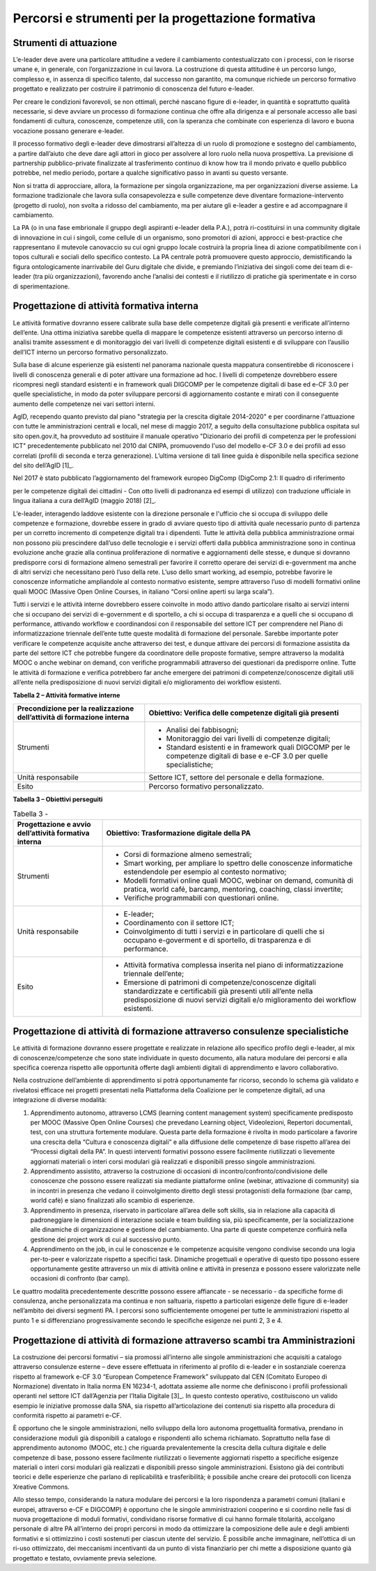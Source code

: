Percorsi e strumenti per la progettazione formativa
-------------------------------------------------------

Strumenti di attuazione
~~~~~~~~~~~~~~~~~~~~~~~~~~~~~~~~

L’e-leader deve avere una particolare attitudine a vedere il cambiamento
contestualizzato con i processi, con le risorse umane e, in generale,
con l’organizzazione in cui lavora. La costruzione di questa attitudine
è un percorso lungo, complesso e, in assenza di specifico talento, dal
successo non garantito, ma comunque richiede un percorso formativo
progettato e realizzato per costruire il patrimonio di conoscenza del
futuro e-leader.

Per creare le condizioni favorevoli, se non ottimali, perché nascano
figure di e-leader, in quantità e soprattutto qualità necessarie, si
deve avviare un processo di formazione continua che offre alla dirigenza
e al personale accesso alle basi fondamenti di cultura, conoscenze,
competenze utili, con la speranza che combinate con esperienza di lavoro
e buona vocazione possano generare e-leader.

Il processo formativo degli e-leader deve dimostrarsi all’altezza di un
ruolo di promozione e sostegno del cambiamento, a partire dall’aiuto che
deve dare agli attori in gioco per assolvere al loro ruolo nella nuova
prospettiva. La previsione di partnership pubblico-private finalizzate
al trasferimento continuo di know how tra il mondo privato e quello
pubblico potrebbe, nel medio periodo, portare a qualche significativo
passo in avanti su questo versante.

Non si tratta di approcciare, allora, la formazione per singola
organizzazione, ma per organizzazioni diverse assieme. La formazione
tradizionale che lavora sulla consapevolezza e sulle competenze deve
diventare formazione-intervento (progetto di ruolo), non svolta a
ridosso del cambiamento, ma per aiutare gli e-leader a gestire e ad
accompagnare il cambiamento.

La PA (o in una fase embrionale il gruppo degli aspiranti e-leader della
P.A.), potrà ri-costituirsi in una community digitale di innovazione in
cui i singoli, come cellule di un organismo, sono promotori di azioni,
approcci e best-practice che rappresentano il mutevole canovaccio su cui
ogni gruppo locale costruirà la propria linea di azione compatibilmente
con i topos culturali e sociali dello specifico contesto. La PA centrale
potrà promuovere questo approccio, demistificando la figura
ontologicamente inarrivabile del Guru digitale che divide, e premiando
l’iniziativa dei singoli come dei team di e-leader (tra più
organizzazioni), favorendo anche l’analisi dei contesti e il riutilizzo
di pratiche già sperimentate e in corso di sperimentazione.

Progettazione di attività formativa interna
~~~~~~~~~~~~~~~~~~~~~~~~~~~~~~~~~~~~~~~~~~~~~~~~~~~~~~~~

Le attività formative dovranno essere calibrate sulla base delle
competenze digitali già presenti e verificate all’interno dell’ente. Una
ottima iniziativa sarebbe quella di mappare le competenze esistenti
attraverso un percorso interno di analisi tramite assessment e di
monitoraggio dei vari livelli di competenze digitali esistenti e di
sviluppare con l’ausilio dell’ICT interno un percorso formativo
personalizzato.

Sulla base di alcune esperienze già esistenti nel panorama nazionale
questa mappatura consentirebbe di riconoscere i livelli di conoscenza
generali e di poter attivare una formazione ad hoc. I livelli di
competenze dovrebbero essere ricompresi negli standard esistenti e in
framework quali DIGCOMP per le competenze digitali di base ed e-CF 3.0
per quelle specialistiche, in modo da poter sviluppare percorsi di
aggiornamento costante e mirati con il conseguente aumento delle
competenze nei vari settori interni.

AgID, recependo quanto previsto dal piano "strategia per la crescita
digitale 2014-2020" e per coordinarne l'attuazione con tutte le
amministrazioni centrali e locali, nel mese di maggio 2017, a seguito
della consultazione pubblica ospitata sul sito open.gov.it, ha
provveduto ad sostituire il manuale operativo "Dizionario dei profili di
competenza per le professioni ICT" precedentemente pubblicato nel 2010
dal CNIPA, promuovendo l'uso del modello e-CF 3.0 e dei profili ad esso
correlati (profili di seconda e terza generazione). L’ultima versione di
tali linee guida è disponibile nella specifica sezione del sito
dell’AgID [1]_.

Nel 2017 è stato pubblicato l’aggiornamento del framework europeo
DigComp (DigComp 2.1: Il quadro di riferimento

per le competenze digitali dei cittadini - Con otto livelli di
padronanza ed esempi di utilizzo) con traduzione ufficiale in lingua
italiana a cura dell’AgID (maggio 2018) [2]_.

L’e-leader, interagendo laddove esistente con la direzione personale e
l'ufficio che si occupa di sviluppo delle competenze e formazione,
dovrebbe essere in grado di avviare questo tipo di attività quale
necessario punto di partenza per un corretto incremento di competenze
digitali tra i dipendenti. Tutte le attività della pubblica
amministrazione ormai non possono più prescindere dall’uso delle
tecnologie e i servizi offerti dalla pubblica amministrazione sono in
continua evoluzione anche grazie alla continua proliferazione di
normative e aggiornamenti delle stesse, e dunque si dovranno predisporre
corsi di formazione almeno semestrali per favorire il corretto operare
dei servizi di e-government ma anche di altri servizi che necessitano
però l’uso della rete. L’uso dello smart working, ad esempio, potrebbe
favorire le conoscenze informatiche ampliandole al contesto normativo
esistente, sempre attraverso l’uso di modelli formativi online quali
MOOC (Massive Open Online Courses, in italiano “Corsi online aperti su
larga scala”).

Tutti i servizi e le attività interne dovrebbero essere coinvolte in
modo attivo dando particolare risalto ai servizi interni che si occupano
dei servizi di e-government e di sportello, a chi si occupa di
trasparenza e a quelli che si occupano di performance, attivando
workflow e coordinandosi con il responsabile del settore ICT per
comprendere nel Piano di informatizzazione triennale dell’ente tutte
queste modalità di formazione del personale. Sarebbe importante poter
verificare le competenze acquisite anche attraverso dei test, e dunque
attivare dei percorsi di formazione assistita da parte del settore ICT
che potrebbe fungere da coordinatore delle proposte formative, sempre
attraverso la modalità MOOC o anche webinar on demand, con verifiche
programmabili attraverso dei questionari da predisporre online. Tutte le
attività di formazione e verifica potrebbero far anche emergere dei
patrimoni di competenze/conoscenze digitali utili all’ente nella
predisposizione di nuovi servizi digitali e/o miglioramento dei workflow
esistenti.

**Tabella 2 – Attività formative interne**

+-----------------------------------+-----------------------------------+
| Precondizione per la              | Obiettivo: Verifica delle         |
| realizzazione dell’attività di    | competenze digitali già presenti  |
| formazione interna                |                                   |
+===================================+===================================+
| Strumenti                         | -  Analisi dei fabbisogni;        |
|                                   |                                   |
|                                   | -  Monitoraggio dei vari livelli  |
|                                   |    di competenze digitali;        |
|                                   |                                   |
|                                   | -  Standard esistenti e in        |
|                                   |    framework quali DIGCOMP per le |
|                                   |    competenze digitali di base e  |
|                                   |    e-CF 3.0 per quelle            |
|                                   |    specialistiche;                |
+-----------------------------------+-----------------------------------+
| Unità responsabile                | Settore ICT, settore del          |
|                                   | personale e della formazione.     |
+-----------------------------------+-----------------------------------+
| Esito                             | Percorso formativo                |
|                                   | personalizzato.                   |
+-----------------------------------+-----------------------------------+

**Tabella 3 – Obiettivi perseguiti**

.. table:: Tabella 3 -

   +-----------------------------------+-----------------------------------+
   | Progettazione e avvio             | Obiettivo: Trasformazione         |
   | dell’attività formativa interna   | digitale della PA                 |
   +===================================+===================================+
   | Strumenti                         | -  Corsi di formazione almeno     |
   |                                   |    semestrali;                    |
   |                                   |                                   |
   |                                   | -  Smart working, per ampliare lo |
   |                                   |    spettro delle conoscenze       |
   |                                   |    informatiche estendendole per  |
   |                                   |    esempio al contesto normativo; |
   |                                   |                                   |
   |                                   | -  Modelli formativi online quali |
   |                                   |    MOOC, webinar on demand,       |
   |                                   |    comunità di pratica, world     |
   |                                   |    café, barcamp, mentoring,      |
   |                                   |    coaching, classi invertite;    |
   |                                   |                                   |
   |                                   | -  Verifiche programmabili con    |
   |                                   |    questionari online.            |
   +-----------------------------------+-----------------------------------+
   | Unità responsabile                | -  E-leader;                      |
   |                                   |                                   |
   |                                   | -  Coordinamento con il settore   |
   |                                   |    ICT;                           |
   |                                   |                                   |
   |                                   | -  Coinvolgimento di tutti i      |
   |                                   |    servizi e in particolare di    |
   |                                   |    quelli che si occupano         |
   |                                   |    e-goverment e di sportello, di |
   |                                   |    trasparenza e di performance.  |
   +-----------------------------------+-----------------------------------+
   | Esito                             | -  Attività formativa complessa   |
   |                                   |    inserita nel piano di          |
   |                                   |    informatizzazione triennale    |
   |                                   |    dell’ente;                     |
   |                                   |                                   |
   |                                   | -  Emersione di patrimoni di      |
   |                                   |    competenze/conoscenze digitali |
   |                                   |    standardizzate e certificabili |
   |                                   |    già presenti utili all’ente    |
   |                                   |    nella predisposizione di nuovi |
   |                                   |    servizi digitali e/o           |
   |                                   |    miglioramento dei workflow     |
   |                                   |    esistenti.                     |
   +-----------------------------------+-----------------------------------+

Progettazione di attività di formazione attraverso consulenze specialistiche
~~~~~~~~~~~~~~~~~~~~~~~~~~~~~~~~~~~~~~~~~~~~~~~~~~~~~~~~~~~~~~~~~~~~~~~~~~~~~~~~~~~

Le attività di formazione dovranno essere progettate e realizzate in
relazione allo specifico profilo degli e-leader, al mix di
conoscenze/competenze che sono state individuate in questo documento,
alla natura modulare dei percorsi e alla specifica coerenza rispetto
alle opportunità offerte dagli ambienti digitali di apprendimento e
lavoro collaborativo.

Nella costruzione dell’ambiente di apprendimento si potrà opportunamente
far ricorso, secondo lo schema già validato e rivelatosi efficace nei
progetti presentati nella Piattaforma della Coalizione per le competenze
digitali, ad una integrazione di diverse modalità:

1. Apprendimento autonomo, attraverso LCMS (learning content management
   system) specificamente predisposto per MOOC (Massive Open Online
   Courses) che prevedano Learning object, Videolezioni, Repertori
   documentali, test, con una struttura fortemente modulare. Questa
   parte della formazione è rivolta in modo particolare a favorire una
   crescita della “Cultura e conoscenza digitali” e alla diffusione
   delle competenze di base rispetto all’area dei “Processi digitali
   della PA”. In questi interventi formativi possono essere facilmente
   riutilizzati o lievemente aggiornati materiali o interi corsi
   modulari già realizzati e disponibili presso singole amministrazioni.

2. Apprendimento assistito, attraverso la costruzione di occasioni di
   incontro/confronto/condivisione delle conoscenze che possono essere
   realizzati sia mediante piattaforme online (webinar, attivazione di
   community) sia in incontri in presenza che vedano il coinvolgimento
   diretto degli stessi protagonisti della formazione (bar camp, world
   cafè) e siano finalizzati allo scambio di esperienze.

3. Apprendimento in presenza, riservato in particolare all’area delle
   soft skills, sia in relazione alla capacità di padroneggiare le
   dimensioni di interazione sociale e team building sia, più
   specificamente, per la socializzazione alle dinamiche di
   organizzazione e gestione del cambiamento. Una parte di queste
   competenze confluirà nella gestione dei project work di cui al
   successivo punto.

4. Apprendimento on the job, in cui le conoscenze e le competenze
   acquisite vengono condivise secondo una logia per-to-peer e
   valorizzate rispetto a specifici task. Dinamiche progettuali e
   operative di questo tipo possono essere opportunamente gestite
   attraverso un mix di attività online e attività in presenza e possono
   essere valorizzate nelle occasioni di confronto (bar camp).

Le quattro modalità precedentemente descritte possono essere affiancate
- se necessario - da specifiche forme di consulenza, anche
personalizzata ma continua e non saltuaria, rispetto a particolari
esigenze delle figure di e-leader nell’ambito dei diversi segmenti PA. I
percorsi sono sufficientemente omogenei per tutte le amministrazioni
rispetto al punto 1 e si differenziano progressivamente secondo le
specifiche esigenze nei punti 2, 3 e 4.

Progettazione di attività di formazione attraverso scambi tra Amministrazioni
~~~~~~~~~~~~~~~~~~~~~~~~~~~~~~~~~~~~~~~~~~~~~~~~~~~~~~~~~~~~~~~~~~~~~~~~~~~~~~~~~~~~~~~~

La costruzione dei percorsi formativi – sia promossi all’interno alle
singole amministrazioni che acquisiti a catalogo attraverso consulenze
esterne – deve essere effettuata in riferimento al profilo di e-leader e
in sostanziale coerenza rispetto al framework e-CF 3.0 “European
Competence Framework” sviluppato dal CEN (Comitato Europeo di
Normazione) diventato in Italia norma EN 16234-1, adottata assieme alle
norme che definiscono i profili professionali operanti nel settore ICT
dall’Agenzia per l’Italia Digitale [3]_. In questo contesto operativo,
costituiscono un valido esempio le iniziative promosse dalla SNA, sia
rispetto all’articolazione dei contenuti sia rispetto alla procedura di
conformità rispetto ai parametri e-CF.

È opportuno che le singole amministrazioni, nello sviluppo della loro
autonoma progettualità formativa, prendano in considerazione moduli già
disponibili a catalogo e rispondenti allo schema richiamato. Soprattutto
nella fase di apprendimento autonomo (MOOC, etc.) che riguarda
prevalentemente la crescita della cultura digitale e delle competenze di
base, possono essere facilmente riutilizzati o lievemente aggiornati
rispetto a specifiche esigenze materiali o interi corsi modulari già
realizzati e disponibili presso singole amministrazioni. Esistono già
dei contributi teorici e delle esperienze che parlano di replicabilità e
trasferibilità; è possibile anche creare dei protocolli con licenza
Xreative Commons.

Allo stesso tempo, considerando la natura modulare dei percorsi e la
loro rispondenza a parametri comuni (italiani e europei, attraverso e-CF
e DIGCOMP) è opportuno che le singole amministrazioni cooperino e si
coordino nelle fasi di nuova progettazione di moduli formativi,
condividano risorse formative di cui hanno formale titolarità, accolgano
personale di altre PA all’interno dei propri percorsi in modo da
ottimizzare la composizione delle aule e degli ambienti formativi e si
ottimizzino i costi sostenuti per ciascun utente del servizio. È
possibile anche immaginare, nell’ottica di un ri-uso ottimizzato, dei
meccanismi incentivanti da un punto di vista finanziario per chi mette a
disposizione quanto già progettato e testato, ovviamente previa
selezione.

